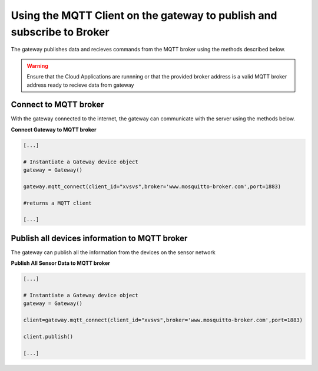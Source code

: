 Using the MQTT Client on the gateway to publish and subscribe to Broker
=======================================================================

The gateway publishes data and recieves commands from the MQTT broker using the methods described below.

.. warning::
  Ensure that the Cloud Applications are runnning or that the provided broker address is a valid 
  MQTT broker address ready to recieve data from gateway


Connect to MQTT broker
----------------------
With the gateway connected to the internet, the gateway can communicate with the server using
the methods below.


**Connect Gateway to MQTT broker**

.. code:: python

  [...]

  # Instantiate a Gateway device object
  gateway = Gateway()

  gateway.mqtt_connect(client_id="xvsvs",broker='www.mosquitto-broker.com',port=1883)

  #returns a MQTT client

  [...]


Publish all devices information to MQTT broker
----------------------------------------------
The gateway can publish all the information from the devices on the sensor network

**Publish All Sensor Data to MQTT broker**

.. code:: python

  [...]

  # Instantiate a Gateway device object
  gateway = Gateway()

  client=gateway.mqtt_connect(client_id="xvsvs",broker='www.mosquitto-broker.com',port=1883)
  
  client.publish()

  [...]